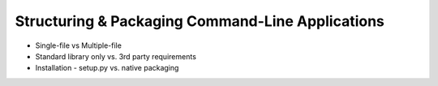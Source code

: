 Structuring & Packaging Command-Line Applications
=================================================

* Single-file vs Multiple-file
* Standard library only vs. 3rd party requirements
* Installation - setup.py vs. native packaging
